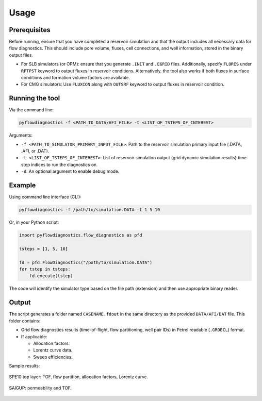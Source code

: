 Usage
=====


Prerequisites
-------------

Before running, ensure that you have completed a reservoir simulation and that
the output includes all necessary data for flow diagnostics. This should
include pore volume, fluxes, cell connections, and well information, stored in
the binary output files.

- For SLB simulators (or OPM): ensure that you generate ``.INIT`` and
  ``.EGRID`` files. Additionally, specify ``FLORES`` under ``RPTPST`` keyword
  to output fluxes in reservoir conditions. Alternatively, the tool also works
  if both fluxes in surface conditions and formation volume factors are
  available.
- For CMG simulators: Use ``FLUXCON`` along with ``OUTSRF`` keyword to output
  fluxes in reservoir condition.


Running the tool
----------------

Via the command line:

.. code-block:: console

   pyflowdiagnostics -f <PATH_TO_DATA/AFI_FILE> -t <LIST_OF_TSTEPS_OF_INTEREST>

Arguments:

- ``-f <PATH_TO_SIMULATOR_PRIMARY_INPUT_FILE>``: Path to the reservoir
  simulation primary input file (.DATA, .AFI, or .DAT).
- ``-t <LIST_OF_TSTEPS_OF_INTEREST>``: List of reservoir simulation output
  (grid dynamic simulation results) time step indices to run the diagnostics
  on.
- ``-d``: An optional argument to enable debug mode.


Example
-------

Using command line interface (CLI):

.. code-block:: console

   pyflowdiagnostics -f /path/to/simulation.DATA -t 1 5 10

Or, in your Python script:

.. code-block:: python

   import pyflowdiagnostics.flow_diagnostics as pfd

   tsteps = [1, 5, 10]

   fd = pfd.FlowDiagnostics("/path/to/simulation.DATA")
   for tstep in tsteps:
       fd.execute(tstep)

The code will identify the simulator type based on the file path (extension) and then use appropriate binary reader. 


Output
------

The script generates a folder named ``CASENAME.fdout`` in the same directory as
the provided ``DATA/AFI/DAT`` file. This folder contains:

- Grid flow diagnostics results (time-of-flight, flow partitioning, well pair
  IDs) in Petrel readable (``.GRDECL``) format.
- If applicable:

  - Allocation factors.
  - Lorentz curve data.
  - Sweep efficiencies.

Sample results:

.. figure:: ../_static/imgs/spe10.png
   :width: 100 %
   :align: center
   :alt: Time of Flight Map
   :name: spe10top

   SPE10 top layer: TOF, flow partition, allocation factors, Lorentz curve.

.. figure:: ../_static/imgs/saigup.png
   :width: 100 %
   :align: center
   :alt: Permeability and TOF
   :name: saigup

   SAIGUP: permeability and TOF.
